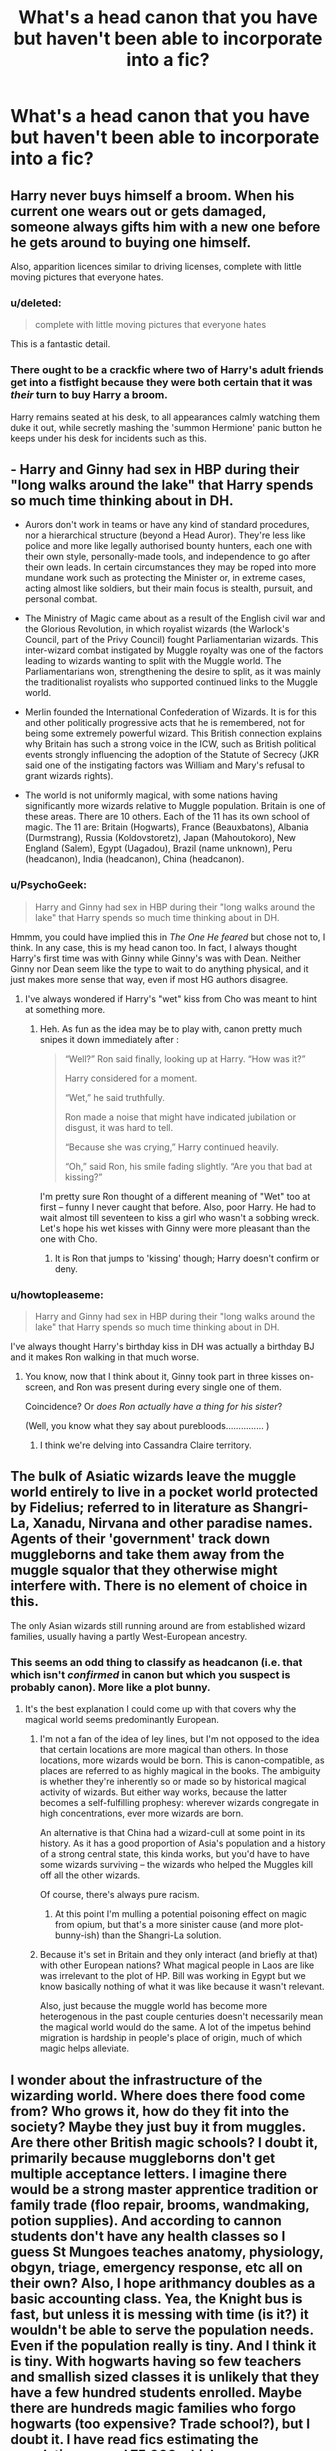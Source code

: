 #+TITLE: What's a head canon that you have but haven't been able to incorporate into a fic?

* What's a head canon that you have but haven't been able to incorporate into a fic?
:PROPERTIES:
:Author: seriously-black
:Score: 17
:DateUnix: 1430495800.0
:DateShort: 2015-May-01
:FlairText: Discussion
:END:

** Harry never buys himself a broom. When his current one wears out or gets damaged, someone always gifts him with a new one before he gets around to buying one himself.

Also, apparition licences similar to driving licenses, complete with little moving pictures that everyone hates.
:PROPERTIES:
:Author: SilverCookieDust
:Score: 33
:DateUnix: 1430503842.0
:DateShort: 2015-May-01
:END:

*** u/deleted:
#+begin_quote
  complete with little moving pictures that everyone hates
#+end_quote

This is a fantastic detail.
:PROPERTIES:
:Score: 15
:DateUnix: 1430509835.0
:DateShort: 2015-May-02
:END:


*** There ought to be a crackfic where two of Harry's adult friends get into a fistfight because they were both certain that it was /their/ turn to buy Harry a broom.

Harry remains seated at his desk, to all appearances calmly watching them duke it out, while secretly mashing the 'summon Hermione' panic button he keeps under his desk for incidents such as this.
:PROPERTIES:
:Author: Ruljinn
:Score: 7
:DateUnix: 1430667916.0
:DateShort: 2015-May-03
:END:


** - Harry and Ginny had sex in HBP during their "long walks around the lake" that Harry spends so much time thinking about in DH.

- Aurors don't work in teams or have any kind of standard procedures, nor a hierarchical structure (beyond a Head Auror). They're less like police and more like legally authorised bounty hunters, each one with their own style, personally-made tools, and independence to go after their own leads. In certain circumstances they may be roped into more mundane work such as protecting the Minister or, in extreme cases, acting almost like soldiers, but their main focus is stealth, pursuit, and personal combat.

- The Ministry of Magic came about as a result of the English civil war and the Glorious Revolution, in which royalist wizards (the Warlock's Council, part of the Privy Council) fought Parliamentarian wizards. This inter-wizard combat instigated by Muggle royalty was one of the factors leading to wizards wanting to split with the Muggle world. The Parliamentarians won, strengthening the desire to split, as it was mainly the traditionalist royalists who supported continued links to the Muggle world.

- Merlin founded the International Confederation of Wizards. It is for this and other politically progressive acts that he is remembered, not for being some extremely powerful wizard. This British connection explains why Britain has such a strong voice in the ICW, such as British political events strongly influencing the adoption of the Statute of Secrecy (JKR said one of the instigating factors was William and Mary's refusal to grant wizards rights).

- The world is not uniformly magical, with some nations having significantly more wizards relative to Muggle population. Britain is one of these areas. There are 10 others. Each of the 11 has its own school of magic. The 11 are: Britain (Hogwarts), France (Beauxbatons), Albania (Durmstrang), Russia (Koldovstoretz), Japan (Mahoutokoro), New England (Salem), Egypt (Uagadou), Brazil (name unknown), Peru (headcanon), India (headcanon), China (headcanon).
:PROPERTIES:
:Author: Taure
:Score: 24
:DateUnix: 1430510788.0
:DateShort: 2015-May-02
:END:

*** u/PsychoGeek:
#+begin_quote
  Harry and Ginny had sex in HBP during their "long walks around the lake" that Harry spends so much time thinking about in DH.
#+end_quote

Hmmm, you could have implied this in /The One He feared/ but chose not to, I think. In any case, this is my head canon too. In fact, I always thought Harry's first time was with Ginny while Ginny's was with Dean. Neither Ginny nor Dean seem like the type to wait to do anything physical, and it just makes more sense that way, even if most HG authors disagree.
:PROPERTIES:
:Author: PsychoGeek
:Score: 12
:DateUnix: 1430522164.0
:DateShort: 2015-May-02
:END:

**** I've always wondered if Harry's "wet" kiss from Cho was meant to hint at something more.
:PROPERTIES:
:Author: Taure
:Score: 7
:DateUnix: 1430522459.0
:DateShort: 2015-May-02
:END:

***** Heh. As fun as the idea may be to play with, canon pretty much snipes it down immediately after :

#+begin_quote
  “Well?” Ron said finally, looking up at Harry. “How was it?”

  Harry considered for a moment.

  “Wet,” he said truthfully.

  Ron made a noise that might have indicated jubilation or disgust, it was hard to tell.

  “Because she was crying,” Harry continued heavily.

  “Oh,” said Ron, his smile fading slightly. “Are you that bad at kissing?”
#+end_quote

I'm pretty sure Ron thought of a different meaning of "Wet" too at first -- funny I never caught that before. Also, poor Harry. He had to wait almost till seventeen to kiss a girl who wasn't a sobbing wreck. Let's hope his wet kisses with Ginny were more pleasant than the one with Cho.
:PROPERTIES:
:Author: PsychoGeek
:Score: 11
:DateUnix: 1430524180.0
:DateShort: 2015-May-02
:END:

****** It is Ron that jumps to 'kissing' though; Harry doesn't confirm or deny.
:PROPERTIES:
:Author: 360Saturn
:Score: 2
:DateUnix: 1430677475.0
:DateShort: 2015-May-03
:END:


*** u/howtopleaseme:
#+begin_quote
  Harry and Ginny had sex in HBP during their "long walks around the lake" that Harry spends so much time thinking about in DH.
#+end_quote

I've always thought Harry's birthday kiss in DH was actually a birthday BJ and it makes Ron walking in that much worse.
:PROPERTIES:
:Author: howtopleaseme
:Score: 9
:DateUnix: 1430537317.0
:DateShort: 2015-May-02
:END:

**** You know, now that I think about it, Ginny took part in three kisses on-screen, and Ron was present during every single one of them.

Coincidence? Or /does Ron actually have a thing for his sister/?

(Well, you know what they say about purebloods............... )
:PROPERTIES:
:Author: PsychoGeek
:Score: 8
:DateUnix: 1430544984.0
:DateShort: 2015-May-02
:END:

***** I think we're delving into Cassandra Claire territory.
:PROPERTIES:
:Author: notbloodybritish
:Score: 3
:DateUnix: 1430602635.0
:DateShort: 2015-May-03
:END:


** The bulk of Asiatic wizards leave the muggle world entirely to live in a pocket world protected by Fidelius; referred to in literature as Shangri-La, Xanadu, Nirvana and other paradise names. Agents of their 'government' track down muggleborns and take them away from the muggle squalor that they otherwise might interfere with. There is no element of choice in this.

The only Asian wizards still running around are from established wizard families, usually having a partly West-European ancestry.
:PROPERTIES:
:Author: wordhammer
:Score: 16
:DateUnix: 1430503162.0
:DateShort: 2015-May-01
:END:

*** This seems an odd thing to classify as headcanon (i.e. that which isn't /confirmed/ in canon but which you suspect is probably canon). More like a plot bunny.
:PROPERTIES:
:Author: Taure
:Score: 3
:DateUnix: 1430509433.0
:DateShort: 2015-May-02
:END:

**** It's the best explanation I could come up with that covers why the magical world seems predominantly European.
:PROPERTIES:
:Author: wordhammer
:Score: 5
:DateUnix: 1430511563.0
:DateShort: 2015-May-02
:END:

***** I'm not a fan of the idea of ley lines, but I'm not opposed to the idea that certain locations are more magical than others. In those locations, more wizards would be born. This is canon-compatible, as places are referred to as highly magical in the books. The ambiguity is whether they're inherently so or made so by historical magical activity of wizards. But either way works, because the latter becomes a self-fulfilling prophesy: wherever wizards congregate in high concentrations, ever more wizards are born.

An alternative is that China had a wizard-cull at some point in its history. As it has a good proportion of Asia's population and a history of a strong central state, this kinda works, but you'd have to have some wizards surviving -- the wizards who helped the Muggles kill off all the other wizards.

Of course, there's always pure racism.
:PROPERTIES:
:Author: Taure
:Score: 9
:DateUnix: 1430512281.0
:DateShort: 2015-May-02
:END:

****** At this point I'm mulling a potential poisoning effect on magic from opium, but that's a more sinister cause (and more plot-bunny-ish) than the Shangri-La solution.
:PROPERTIES:
:Author: wordhammer
:Score: 2
:DateUnix: 1430512767.0
:DateShort: 2015-May-02
:END:


***** Because it's set in Britain and they only interact (and briefly at that) with other European nations? What magical people in Laos are like was irrelevant to the plot of HP. Bill was working in Egypt but we know basically nothing of what it was like because it wasn't relevant.

Also, just because the muggle world has become more heterogenous in the past couple centuries doesn't necessarily mean the magical world would do the same. A lot of the impetus behind migration is hardship in people's place of origin, much of which magic helps alleviate.
:PROPERTIES:
:Author: denarii
:Score: 7
:DateUnix: 1430524221.0
:DateShort: 2015-May-02
:END:


** I wonder about the infrastructure of the wizarding world. Where does there food come from? Who grows it, how do they fit into the society? Maybe they just buy it from muggles. Are there other British magic schools? I doubt it, primarily because muggleborns don't get multiple acceptance letters. I imagine there would be a strong master apprentice tradition or family trade (floo repair, brooms, wandmaking, potion supplies). And according to cannon students don't have any health classes so I guess St Mungoes teaches anatomy, physiology, obgyn, triage, emergency response, etc all on their own? Also, I hope arithmancy doubles as a basic accounting class. Yea, the Knight bus is fast, but unless it is messing with time (is it?) it wouldn't be able to serve the population needs. Even if the population really is tiny. And I think it is tiny. With hogwarts having so few teachers and smallish sized classes it is unlikely that they have a few hundred students enrolled. Maybe there are hundreds magic families who forgo hogwarts (too expensive? Trade school?), but I doubt it. I have read fics estimating the population around 75,000 which seems way, way to big. Last thought, consider how squibs are treated. Now we don't see any characters with mental disabilities, which is ok, HP is a fantasy novel, it doesn't need to show us every possible demographic (like women, and non-white people in star wars. I guess they are there, we just don't see them much on screen). But unless magic magically magics all babies to be without birth defects, what happens to them? Are they kept? Here is my thought: maybe squibs were babies with birth defects and their magic exausted itself in correcting the physical disabilities. This could explain the fannon idea of purebloods having more squibs: they inbreed, resulting in disabilities, but magic heals them, which puts a strain on their magic abilities, making them squibs. Hmm.

Done from mobile, please excuse the errors. Also, 5hisi sm first ever reddit post (yay!).
:PROPERTIES:
:Score: 12
:DateUnix: 1430579162.0
:DateShort: 2015-May-02
:END:

*** As a note, I am not bringing upthese questions to poke the HP verse in eye and call it stupid. It's a story, of course there are holes. Fanfiction for me isn't so much about wondering what if we changed something (i.e time travel, OP, harem, etc) but it is about exploring those holes, seeing how deep they are and where they go.
:PROPERTIES:
:Score: 2
:DateUnix: 1430579827.0
:DateShort: 2015-May-02
:END:


*** I /love/ the idea of disabled babies' magic being constantly drained to make their bodies more functional.

I also read this one before in a fanfic I think, but I've not seen it repeated often - the idea that purebloods kill their squib babies (or send them out for adoption, if they're slightly more humane), and that's why so many of the pureblood families in canon have only one child.
:PROPERTIES:
:Author: 360Saturn
:Score: 2
:DateUnix: 1430677795.0
:DateShort: 2015-May-03
:END:


*** You should however keep in mind that Harry's class was one of the smallest in a long time, because they were born during the war. Wizards can also live a very long time, which would also inflate the numbers. I agree the number is still tiny, but not extremely so.
:PROPERTIES:
:Author: FreakingTea
:Score: 2
:DateUnix: 1430616491.0
:DateShort: 2015-May-03
:END:


*** There SHOULD be other British magic schools! I think it's incredibly stupid that there's literally only one.
:PROPERTIES:
:Author: Karinta
:Score: 2
:DateUnix: 1430667588.0
:DateShort: 2015-May-03
:END:


** Veela have East-European roots rather than French roots. This is actually pretty close to what canon implies. I just haven't had a chance to implement it in my stories, since I haven't gotten to a point where Fleur/Gabrielle would reasonably show up.
:PROPERTIES:
:Author: The_Entire_Eurozone
:Score: 10
:DateUnix: 1430502450.0
:DateShort: 2015-May-01
:END:

*** The Delacours are French, though. And they surely can't be the only Veela Harry (or whoever your protagonist is) can possibly meet.

I mean, hags are apparently common in Knockturn and Diagon alleys. Couldn't Veela be common, especially if Knock turn is as shady as it's made out to be, in a brothel or something?
:PROPERTIES:
:Score: 7
:DateUnix: 1430503043.0
:DateShort: 2015-May-01
:END:

**** It's possible the veela originated in East-Europe but slowly spread out to other countries. So there's a higher concentration in East-Europe, while some live abroad.

The Delacours the generations before Fleur and Gabrielle were just a French wizarding family. Mr Delacour (a full wizard) married Fleur's mother who was half veela. Fleur's veela grandmother could have been Eastern European, while her other three grandparents were French.
:PROPERTIES:
:Author: chatterchick
:Score: 6
:DateUnix: 1430526054.0
:DateShort: 2015-May-02
:END:

***** Do you think a lot of people would read a historical fanfic about the migration of Veela throughout Europe?

I won't write one, but I'd read it if somebody else did.
:PROPERTIES:
:Score: 2
:DateUnix: 1430530593.0
:DateShort: 2015-May-02
:END:


***** I remember a part in [[https://www.fanfiction.net/s/3155057/1/Altered-Destinies][Altered Destinies]] where the French wizard Mr.Delacour meets the eastern Veela who becomes Fleur's grandmother.
:PROPERTIES:
:Author: canaki17
:Score: 1
:DateUnix: 1430556435.0
:DateShort: 2015-May-02
:END:


***** Unless there are male veela, which there aren't, in Polish folk myth, anyhow, there's no such thing as a "part veela"
:PROPERTIES:
:Score: 1
:DateUnix: 1430538084.0
:DateShort: 2015-May-02
:END:


** The Troll-Foot Umbrella stand at Grimmauld place was cursed by Walburga Black when Andromeda was disowned to keep Andomeda out. The curse passed on to Andromeda's daughter (albeit a weaker version) and that is why it always trips up Nymphadora.
:PROPERTIES:
:Author: Kadinz
:Score: 8
:DateUnix: 1430613895.0
:DateShort: 2015-May-03
:END:

*** This is so specific and I love it.
:PROPERTIES:
:Author: penelope-taynt
:Score: 1
:DateUnix: 1430718292.0
:DateShort: 2015-May-04
:END:


** Magical creatures that aren't just spirits exist because of wizards at one level or another; they either mutated from wizards (giants, trolls, goblins, centaurs, merpeople, hags, dragons, fairies) or they were the result of wizards tampering with nature (hippogriffs, bowtruckles, nundu, basilisks [which is canon!], ashwinders).
:PROPERTIES:
:Author: wordhammer
:Score: 8
:DateUnix: 1430503869.0
:DateShort: 2015-May-01
:END:

*** I feel like maybe 'dragon' doesn't belong in the first group of things but the second.
:PROPERTIES:
:Author: haloraptor
:Score: 8
:DateUnix: 1430524765.0
:DateShort: 2015-May-02
:END:


** The wizarding countries don't align with the Muggle countries for the most part.

We know Bulgaria, Albania, France, Ireland, and Britain exist as magical countries. Scotland is a fully integrated region of Magical Britain, unlike the Muggle situation, where a lot of laws are different between the two nations, even though they share a monarch and a Parliament. But what about the rest of the world? If we go to Iberia, will we find Granada and a land of Moorish wizards from Gibraltar to Toledo? Will Galicia be an independent region? Aragon or Catalunya?

Russia formed in the mid 1500s and then started expanding east through Siberia. Would wizards? I imagine there's a vast expanse where no one with magical abilities ever goes except to maintain ward posts to locate Muggleborns.

This isn't the "I imagine Rowling thought of it this way" sort of headcanon; it's the "I imagine that this is how this world would naturally have come about" sort of headcanon.
:PROPERTIES:
:Score: 7
:DateUnix: 1430609553.0
:DateShort: 2015-May-03
:END:


** That Beauxbatons Academy of Magic is in Brittany, not in the south of France. Given that region's desire for autonomy, I think setting a fic there would make for a much more interesting location than on the coast of the Med.

The difficulty lies in the school itself. If it has Muggle Repelling charms around it, then there is very little opportunity for the magical population to interact with the locals and that diminishes sources of conflict. Who knows. Maybe one day I'll get around to fleshing out the idea and finding a way to circumvent that problem.
:PROPERTIES:
:Score: 6
:DateUnix: 1430509737.0
:DateShort: 2015-May-02
:END:

*** It's canonical that Beauxbatons is in the Pyrenees in the south of France.
:PROPERTIES:
:Author: Taure
:Score: 5
:DateUnix: 1430510938.0
:DateShort: 2015-May-02
:END:

**** Right. I thought the OP was about head canon.
:PROPERTIES:
:Score: 3
:DateUnix: 1430522728.0
:DateShort: 2015-May-02
:END:

***** Perhaps a bit of terminology confusion:

Canon: stuff that's definitely the case, it's clearly in the official published material.

Headcanon: stuff you think is probably canon, but is never explicitly said. Literally "canon as it exists in your head". But it's still meant to be canon, so still has to be compatible with it.

Fanon: ideas that have little or no support in the canon, but don't contradict it.

AU: ideas that contradict the published material.

Beauxbatons in Brittany would be in the AU category.
:PROPERTIES:
:Author: Taure
:Score: 13
:DateUnix: 1430522981.0
:DateShort: 2015-May-02
:END:

****** Ah okay. I understand now. My post was pretty off topic then. Thanks for the clarification.
:PROPERTIES:
:Score: 5
:DateUnix: 1430523223.0
:DateShort: 2015-May-02
:END:


** I always wanted to try a wandless Harry fic. As in Harry was incompatible with wands that Olivander made. In the fic, Harry would have to use either a staff or sword or make his own wand. I am unsure which route I would take it.
:PROPERTIES:
:Author: Zerokun11
:Score: 6
:DateUnix: 1430505032.0
:DateShort: 2015-May-01
:END:

*** This could be a really interesting concept. He is supposed to be the savior of the wizarding world but no wand chooses him. Dumbledore would have a stroke trying to figure it out and Harry would believe he must not actually belong and develop some mental block to magic that he has to overcome later.
:PROPERTIES:
:Score: 10
:DateUnix: 1430514682.0
:DateShort: 2015-May-02
:END:


*** You could blame wands refusing to choose him on the rather unprecedented situation of a wizard being a horcrux.
:PROPERTIES:
:Author: revrigel
:Score: 3
:DateUnix: 1430533099.0
:DateShort: 2015-May-02
:END:

**** I personally hated the concept of horcruxes. I felt that JKR did not go into enough detail on the concept, and that she pulled it out of her ass. She only brings them up in the sixth book, and honestly it would have been a better story in my opinion if it was just scrapped. You could even still have Dumbledore teaching Harry about Tom's past to help him battle him. After all, Dumbledore crossed wands with him the most and there has to be more of a reason than just "Oh its Dumbledore". Also, I loathe that there are no side effects of Ginny's possession. Like come on! She was eleven with a murdering sociopath with sadistic traits and habits in her HEAD. There is NO WAY IN HELL SHE IS FINE AFTER THAT. That being said, in my opinion, the horcrux idea was not put together well enough for a work that was already set like JKR's. A dark ritual would have been better. Like tying their life to that of others. For example, tie Tom's life to Dumbledore, Bellatrix, and Nagini. He got Dumbledore's blood during one of their multiple battles, Bellatrix freely gave it, and Nagini was the same as Bella. Now you have a concept that is extremely similar to Horcuxes but have basis in the story already told.
:PROPERTIES:
:Author: Zerokun11
:Score: 1
:DateUnix: 1430604137.0
:DateShort: 2015-May-03
:END:

***** We don't know how Ginny was affected because the story follows Harry Potter not Ginny Weasley. We don't see much her in book 3 in which she could be going through it. We don't know if she's seen a psychologist or mind healers because it's a series based around Harry Potter not Ginny Weasley.
:PROPERTIES:
:Author: FutureTrunks
:Score: 2
:DateUnix: 1430612612.0
:DateShort: 2015-May-03
:END:

****** That's the thing, my entire issue with the concept of the horcrux is that it was not hashed out. As soon as they found out how many Tommy made, why didnt Harry ask Ginny about it? My point is that JKR would have had a BETTER story, if instead of a concept she pulled out of her ass in order to make Tommy more evil, she could have made a different concept. Or if she was adament about using horcruxes then she should have had them more fleshed out. In JKR's world all major Dark magic has reprocussions. EXCEPT possession by a horcrux. In my mind it was an incomplete idea
:PROPERTIES:
:Author: Zerokun11
:Score: 1
:DateUnix: 1430684610.0
:DateShort: 2015-May-04
:END:


*** That's seriously intriguing. I've seen the wandless MAGIC fics, but not the idea of no wand choosing him. It would be interesting to see the dynamic between a Harry with no willing wand and Neville who can't barely do anything with his hand-me-down wand. Would Dumbledore doubt his belief that Harry is the chosen one? Would it indicate that the two boys had to work together for fully accessible magic to defeat Voldemort? Hmmmm....
:PROPERTIES:
:Author: firepiggymonkfish
:Score: 2
:DateUnix: 1430526680.0
:DateShort: 2015-May-02
:END:


*** This reminds me of a fic I read where Harry is blinded by the killing curse when he was a baby and so he isn't accepted into Hogwarts and with no Harry at Hogwarts, Hermione is injured by the troll where she injures her head and has speech difficulty and her parents take her from the school. Harry and Hermione meet each other and Hermione recognizes him from her books, they begin researching into magic under the pseudonym "Violet James" I think it was, but his name is still placed in the Goblet of Fire so he has no choice but to go to Hogwarts. Anyways, Harry gets a cool staff made for him.
:PROPERTIES:
:Author: Kadinz
:Score: 2
:DateUnix: 1430576770.0
:DateShort: 2015-May-02
:END:

**** Got a link?
:PROPERTIES:
:Author: LothartheDestroyer
:Score: 1
:DateUnix: 1430579954.0
:DateShort: 2015-May-02
:END:

***** I can't remember the name of it but I'll try looking for it
:PROPERTIES:
:Author: Kadinz
:Score: 2
:DateUnix: 1430607568.0
:DateShort: 2015-May-03
:END:


***** Aha, I found it; [[https://m.fanfiction.net/s/10937871/1/][Blindness]]
:PROPERTIES:
:Author: Kadinz
:Score: 2
:DateUnix: 1430607844.0
:DateShort: 2015-May-03
:END:


***** [[https://www.fanfiction.net/s/10937871/1/Blindness]]
:PROPERTIES:
:Author: Gryffindor_Elite
:Score: 2
:DateUnix: 1430614035.0
:DateShort: 2015-May-03
:END:


** Muggleborn 'leave' the wizarding world by moving out of it and officially cutting ties with the ministry. The thing is, they don't end up destitute as most fics imply. Instead, they become millionaires almost immediately overnight thanks to some creative application of potions and spells.
:PROPERTIES:
:Author: darklooshkin
:Score: 6
:DateUnix: 1430583339.0
:DateShort: 2015-May-02
:END:


** Hogwarts was actually founded by the Founders in part as a way of holding hostages, so they could prevent more of an ongoing civil war. They also hoped that having the children near each other, when they were children, would help prevent more war when /they/ grew up. (This last only sort of worked--it did work a little, but its main effect was that of helping redraw the battle lines around Houses, as well as the more traditional alliances.)

I don't know if anything in Pottermore or something contradicts this, but it is not to my knowledge contradicted by PS-DH, so.
:PROPERTIES:
:Author: Elaifir
:Score: 2
:DateUnix: 1430794663.0
:DateShort: 2015-May-05
:END:


** Unicorn blood (and the associated effects of its ingestion/consumption/injection) can be weaponized.

The Five Principal Exceptions to Gamp's Law of Elemental Transfiguration includes as exceptions transfiguring stuff into gold or silver and transfiguration/conjuration of something non-sentient into something sentient.
:PROPERTIES:
:Author: __Pers
:Score: 1
:DateUnix: 1430751651.0
:DateShort: 2015-May-04
:END:

